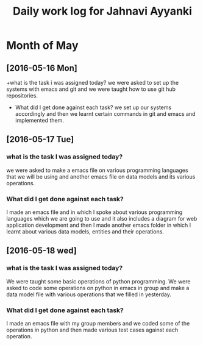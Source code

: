 #+title: Daily work log for Jahnavi Ayyanki

* Month of May
** [2016-05-16 Mon]
   +what is the task i was assigned today?
    we were asked to set up the systems with emacs and git and we were taught how to use git hub repositories.
   + What did I get done against each task?
    we set up our systems accordingly and then we learnt certain commands in git and emacs and implemented them.

** [2016-05-17 Tue]
*** what is the task I was assigned today? 
   we were asked to make a emacs file on various programming languages that we
   will be using and another emacs file on data models and its various
   operations.
  
*** What did I get done against each task?
    I made an emacs file and in which I spoke about various programming
    languages which we are going to use and it also includes a diagram for web
    application development and then I made another emacs folder
    in which I learnt about various data models, entities and their operations.

** [2016-05-18 wed]
*** what is the task I was assigned today?
   We were taught some basic operations of python programming. We were asked to code some operations on python in emacs in group and make a data model file with various operations that we filled in yesterday.

*** What did I get done against each task?
    I made an emacs file with my group members and we coded some of the operations in python and then made various test cases against each operation.

